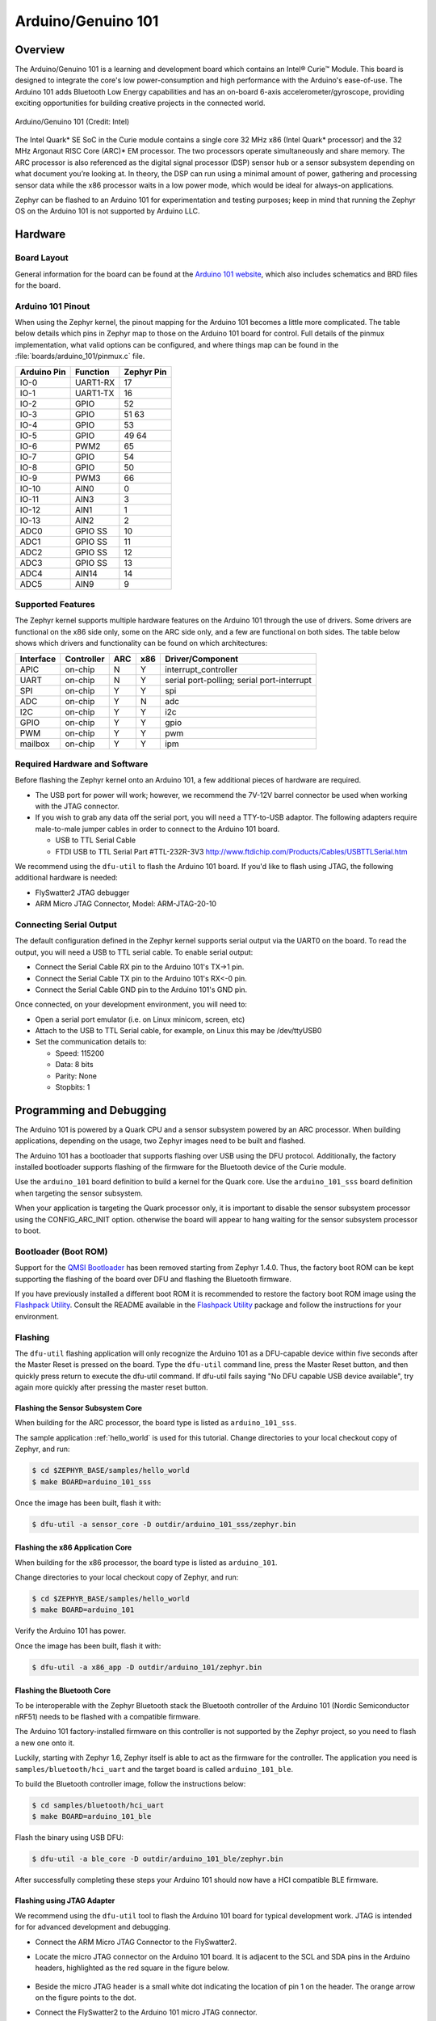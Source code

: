 .. _arduino_101:

Arduino/Genuino 101
###################

Overview
********

The Arduino/Genuino 101 is a learning and development board which contains an
Intel® Curie™ Module. This board is designed to integrate the core's low
power-consumption and high performance with the Arduino's ease-of-use. The
Arduino 101 adds Bluetooth Low Energy capabilities and has an on-board 6-axis
accelerometer/gyroscope, providing exciting opportunities for building creative
projects in the connected world.

.. figure:: img/arduino_101.jpg
   :width: 442px
   :align: center
   :alt: Arduino/Genuino 101

   Arduino/Genuino 101 (Credit: Intel)

The Intel Quark* SE SoC in the Curie module contains a single core 32 MHz x86
(Intel Quark* processor) and the 32 MHz Argonaut RISC Core (ARC)* EM processor.
The two processors operate simultaneously and share memory. The ARC processor is
also referenced as the digital signal processor (DSP) sensor hub or a sensor
subsystem depending on what document you’re looking at. In theory, the DSP can
run using a minimal amount of power, gathering and processing sensor data while
the x86 processor waits in a low power mode, which would be ideal for always-on
applications.

Zephyr can be flashed to an Arduino 101 for experimentation and testing
purposes; keep in mind that running the Zephyr OS on the Arduino 101 is not
supported by Arduino LLC.

Hardware
********

Board Layout
============

General information for the board can be found at the
`Arduino 101 website <https://www.arduino.cc/en/Main/ArduinoBoard101>`_,
which also includes schematics and BRD files
for the board.

Arduino 101 Pinout
==================

When using the Zephyr kernel, the pinout mapping for the Arduino 101 becomes a
little more complicated. The table below details which pins in Zephyr map to
those on the Arduino 101 board for control. Full details of the pinmux
implementation, what valid options can be configured, and where things map can
be found in the :file:`boards/arduino_101/pinmux.c` file.


+-------------+----------+------------+
| Arduino Pin | Function | Zephyr Pin |
+=============+==========+============+
| IO-0        | UART1-RX | 17         |
+-------------+----------+------------+
| IO-1        | UART1-TX | 16         |
+-------------+----------+------------+
| IO-2        | GPIO     | 52         |
+-------------+----------+------------+
| IO-3        | GPIO     | 51         |
|             |          | 63         |
+-------------+----------+------------+
| IO-4        | GPIO     | 53         |
+-------------+----------+------------+
| IO-5        | GPIO     | 49         |
|             |          | 64         |
+-------------+----------+------------+
| IO-6        | PWM2     | 65         |
+-------------+----------+------------+
| IO-7        | GPIO     | 54         |
+-------------+----------+------------+
| IO-8        | GPIO     | 50         |
+-------------+----------+------------+
| IO-9        | PWM3     | 66         |
+-------------+----------+------------+
| IO-10       | AIN0     | 0          |
+-------------+----------+------------+
| IO-11       | AIN3     | 3          |
+-------------+----------+------------+
| IO-12       | AIN1     | 1          |
+-------------+----------+------------+
| IO-13       | AIN2     | 2          |
+-------------+----------+------------+
| ADC0        | GPIO SS  | 10         |
+-------------+----------+------------+
| ADC1        | GPIO SS  | 11         |
+-------------+----------+------------+
| ADC2        | GPIO SS  | 12         |
+-------------+----------+------------+
| ADC3        | GPIO SS  | 13         |
+-------------+----------+------------+
| ADC4        | AIN14    | 14         |
+-------------+----------+------------+
| ADC5        | AIN9     | 9          |
+-------------+----------+------------+

.. note:

   IO-3 and IO-5 require both pins to be set for functionality changes.

Supported Features
==================

The Zephyr kernel supports multiple hardware features on the Arduino 101 through
the use of drivers. Some drivers are functional on the x86 side only, some on
the ARC side only, and a few are functional on both sides. The table below shows
which drivers and functionality can be found on which architectures:

+-----------+------------+-----+-----+-----------------------+
| Interface | Controller | ARC | x86 | Driver/Component      |
+===========+============+=====+=====+=======================+
| APIC      | on-chip    | N   | Y   | interrupt_controller  |
+-----------+------------+-----+-----+-----------------------+
| UART      | on-chip    | N   | Y   | serial port-polling;  |
|           |            |     |     | serial port-interrupt |
+-----------+------------+-----+-----+-----------------------+
| SPI       | on-chip    | Y   | Y   | spi                   |
+-----------+------------+-----+-----+-----------------------+
| ADC       | on-chip    | Y   | N   | adc                   |
+-----------+------------+-----+-----+-----------------------+
| I2C       | on-chip    | Y   | Y   | i2c                   |
+-----------+------------+-----+-----+-----------------------+
| GPIO      | on-chip    | Y   | Y   | gpio                  |
+-----------+------------+-----+-----+-----------------------+
| PWM       | on-chip    | Y   | Y   | pwm                   |
+-----------+------------+-----+-----+-----------------------+
| mailbox   | on-chip    | Y   | Y   | ipm                   |
+-----------+------------+-----+-----+-----------------------+

Required Hardware and Software
==============================

Before flashing the Zephyr kernel onto an Arduino 101, a few additional pieces
of hardware are required.

* The USB port for power will work; however, we recommend the 7V-12V barrel
  connector be used when working with the JTAG connector.
* If you wish to grab any data off the serial port, you will need a TTY-to-USB
  adaptor. The following adapters require male-to-male jumper cables in order to
  connect to the Arduino 101 board.

  * USB to TTL Serial Cable
  * FTDI USB to TTL Serial Part #TTL-232R-3V3 http://www.ftdichip.com/Products/Cables/USBTTLSerial.htm

We recommend using the ``dfu-util`` to flash the Arduino 101 board. If you'd
like to flash using JTAG, the following additional hardware is needed:

* FlySwatter2 JTAG debugger
* ARM Micro JTAG Connector, Model: ARM-JTAG-20-10

Connecting Serial Output
========================

The default configuration defined in the Zephyr kernel supports serial output
via the UART0 on the board. To read the output, you will need a USB to TTL
serial cable. To enable serial output:

* Connect the Serial Cable RX pin to the Arduino 101's TX->1 pin.
* Connect the Serial Cable TX pin to the Arduino 101's RX<-0 pin.
* Connect the Serial Cable GND pin to the Arduino 101's GND pin.

Once connected, on your development environment, you will need to:

* Open a serial port emulator (i.e. on Linux minicom, screen, etc)
* Attach to the USB to TTL Serial cable, for example, on Linux this may be
  /dev/ttyUSB0
* Set the communication details to:

  * Speed: 115200
  * Data: 8 bits
  * Parity: None
  * Stopbits: 1

Programming and Debugging
*************************

The Arduino 101 is powered by a Quark CPU and a sensor subsystem powered by an
ARC processor. When building applications, depending on the usage, two Zephyr
images need to be built and flashed.

The Arduino 101 has a bootloader that supports flashing over USB using the DFU
protocol. Additionally, the factory installed bootloader supports flashing of
the firmware for the Bluetooth device of the Curie module.

Use the ``arduino_101`` board definition to build a kernel for the Quark core. Use
the ``arduino_101_sss`` board definition when targeting the sensor subsystem.

When your application is targeting the Quark processor only, it is important to
disable the sensor subsystem processor using the CONFIG_ARC_INIT option.
otherwise the board will appear to hang waiting for the sensor subsystem
processor to boot.


Bootloader (Boot ROM)
=====================

Support for the `QMSI Bootloader`_ has been removed starting from Zephyr 1.4.0.
Thus, the factory boot ROM can be kept supporting the flashing of the board over
DFU and flashing the Bluetooth firmware.

If you have previously installed a different boot ROM it is recommended to
restore the factory boot ROM image using the `Flashpack Utility`_. Consult
the README available in the `Flashpack Utility`_ package and follow the
instructions for your environment.

Flashing
========

The ``dfu-util`` flashing application will only recognize the Arduino 101 as a
DFU-capable device within five seconds after the Master Reset is pressed on the
board. Type the ``dfu-util`` command line, press the Master Reset button, and then
quickly press return to execute the dfu-util command. If dfu-util fails saying
"No DFU capable USB device available", try again more quickly after pressing
the master reset button.

Flashing the Sensor Subsystem Core
----------------------------------
When building for the ARC processor, the board type is listed as
``arduino_101_sss``.

The sample application :ref:`hello_world` is used for this tutorial.
Change directories to your local checkout copy of Zephyr, and run:

.. code-block:: console

   $ cd $ZEPHYR_BASE/samples/hello_world
   $ make BOARD=arduino_101_sss

Once the image has been built, flash it with:

.. code-block:: console

   $ dfu-util -a sensor_core -D outdir/arduino_101_sss/zephyr.bin


Flashing the x86 Application Core
---------------------------------

When building for the x86 processor, the board type is listed as
``arduino_101``.

Change directories to your local checkout copy of Zephyr, and run:

.. code-block:: console

   $ cd $ZEPHYR_BASE/samples/hello_world
   $ make BOARD=arduino_101

Verify the Arduino 101 has power.

Once the image has been built, flash it with:

.. code-block:: console

   $ dfu-util -a x86_app -D outdir/arduino_101/zephyr.bin


.. _bluetooth_firmware_arduino_101:

Flashing the Bluetooth Core
---------------------------

To be interoperable with the Zephyr Bluetooth stack the Bluetooth controller of
the Arduino 101 (Nordic Semiconductor nRF51) needs to be flashed with a
compatible firmware.

The Arduino 101 factory-installed firmware on this controller is not supported
by the Zephyr project, so you need to flash a new one onto it.

Luckily, starting with Zephyr 1.6, Zephyr itself is able to act as the firmware
for the controller. The application you need is ``samples/bluetooth/hci_uart`` and
the target board is called ``arduino_101_ble``.

To build the Bluetooth controller image, follow the instructions below:

.. code-block:: console

   $ cd samples/bluetooth/hci_uart
   $ make BOARD=arduino_101_ble

Flash the binary using USB DFU:

.. code-block:: console

   $ dfu-util -a ble_core -D outdir/arduino_101_ble/zephyr.bin

After successfully completing these steps your Arduino 101 should now have a HCI
compatible BLE firmware.


Flashing using JTAG Adapter
---------------------------

We recommend using the ``dfu-util`` tool to flash the Arduino 101 board for typical
development work. JTAG is intended for for advanced development and debugging.

* Connect the ARM Micro JTAG Connector to the FlySwatter2.

* Locate the micro JTAG connector on the Arduino 101 board. It is adjacent to the
  SCL and SDA pins in the Arduino headers, highlighted as the red square in the
  figure below.

  .. figure:: img/arduino_101_flat.jpg
     :width: 442px
     :align: center
     :alt: Arduino/Genuino 101 JTAG

* Beside the micro JTAG header is a small white dot indicating the location of
  pin 1 on the header. The orange arrow on the figure points to the dot.

* Connect the FlySwatter2 to the Arduino 101 micro JTAG connector.

Ensure that both the cable and header pin 1 locations line up. The cable from
the ARM Micro JTAG connector uses a red wire on the cable to denote which end on
the cable has the pin 1.

For Linux environments, to control the FlySwatter your Linux account needs to be
granted HAL layer interaction permissions. This is done through the group
'plugdev'. Verifying the group exists and adding your username can be
accomplished with the usermod command:

.. code-block:: console

   $ sudo usermod -a -G plugdev $USERNAME

If the group does not exist, you can add it by running the following command:


.. code-block:: console

   $ sudo groupadd -r plugdev

For Linux environments, verify that ``udev`` has the proper rules for giving your
user control of the FlySwatter device. Adding the following rule to udev will
give members of the plugdev group control of the FlySwatter.

.. code-block:: console

   $ su -
   $ cat <<EOF > /etc/udev/rules.d/99-openocd.rules
   # TinCanTools FlySwatter2
   ATTRS{idVendor}=="0403", ATTRS{idProduct}=="6010", MODE="664", GROUP="plugdev"
   EOF

Once your udev rules are setup, you will need to reload the rules:

.. code-block:: console

   $ sudo udevadm control --reload-rules

Plug the USB Type B cable into the FlySwatter2 and your computer. On Linux, you
should see something similar to the following in your dmesg:

.. code-block:: console

   usb 1-2.1.1: new high-speed USB device number 13 using xhci_hcd
   usb 1-2.1.1: New USB device found, idVendor=0403, idProduct=6010
   usb 1-2.1.1: New USB device strings: Mfr=1, Product=2, SerialNumber=3
   usb 1-2.1.1: Product: Flyswatter2
   usb 1-2.1.1: Manufacturer: TinCanTools
   usb 1-2.1.1: SerialNumber: FS20000
   ftdi_sio 1-2.1.1:1.0: FTDI USB Serial Device converter detected
   usb 1-2.1.1: Detected FT2232H
   usb 1-2.1.1: FTDI USB Serial Device converter now attached to ttyUSB0
   ftdi_sio 1-2.1.1:1.1: FTDI USB Serial Device converter detected
   usb 1-2.1.1: Detected FT2232H
   usb 1-2.1.1: FTDI USB Serial Device converter now attached to ttyUSB1


Debugging
=========

The instructions below will help you debug the Arduino 101 on the x86 core or
the ARC core, respectively.

Application Core (X86)
----------------------

Build and flash the x86 application with the following commands:

.. code-block:: console

   $ cd <my x86 app>
   $ make BOARD=arduino_101 flash

Launch the debug server on the x86 core:

.. code-block:: console

   $ make BOARD=arduino_101 debugserver

Connect to the debug server at the x86 core from a second console:

.. code-block:: console

   $ cd <my x86 app>
   $ /opt/zephyr-sdk/sysroots/i686-pokysdk-linux/usr/bin/iamcu-poky-elfiamcu/i586-poky-elfiamcu-gdb outdir/arduino_101/zephyr.elf
   (gdb) target remote localhost:3333
   (gdb) b main
   (gdb) c

Sensor Subsystem Core (ARC)
---------------------------

Enable ARC INIT from the x86 core. This can be done by flashing an x86 app (like
a simple hello world or dummy app) with CONFIG_ARC_INIT=y.


.. code-block:: console

   $ cd samples/hello_world
   $ make BOARD=arduino_101 flash

Build and flash the ARC app as shown:

.. code-block:: console

   $ cd <my arc app>
   $ make BOARD=arduino_101_sss flash

Launch the debug server on the ARC core:

.. code-block:: console

   $ make BOARD=arduino_101_sss debugserver

Connect to the debugserver at ARC from a second console:

.. code-block:: console

   $ cd <my arc app>
   $ /opt/zephyr-sdk/sysroots/i686-pokysdk-linux/usr/bin/arc-poky-elf/arc-poky-elf-gdb outdir/arduino_101_sss/zephyr.elf
   (gdb) target remote localhost:3334
   (gdb) b main
   (gdb) c


Bluetooth Firmware
------------------

You will only see normal log messages on the console, by default, without any
way of accessing the HCI traffic between Zephyr and the nRF51 controller.
However, there is a special Bluetooth logging mode that converts the console to
use a binary protocol that interleaves both normal log messages as well as the
HCI traffic. Set the following Kconfig options to enable this protocol before
building your application:

.. code-block:: console

   CONFIG_BLUETOOTH_DEBUG_MONITOR=y
   CONFIG_UART_CONSOLE=n
   CONFIG_UART_QMSI_1_BAUDRATE=1000000

The first item replaces the BLUETOOTH_DEBUG_STDOUT option, the second one
disables the default printk/printf hooks, and the third one matches the console
baudrate with what's used to communicate with the nRF51, in order not to create
a bottle neck.

To decode the binary protocol that will now be sent to the console UART you need
to use the btmon tool from BlueZ 5.40 or later:


.. code-block:: console

   $ btmon --tty <console TTY> --tty-speed 1000000

Release Notes
*************
When debugging on ARC, it is important that the x86 core be started and running
BEFORE attempting to debug on ARC. This is because the IPM console calls will
hang waiting for the x86 core to clear the communication.


References
**********

.. _QMSI Bootloader: https://github.com/quark-mcu/qm-bootloader

.. _Flashpack Utility: https://downloadcenter.intel.com/downloads/eula/25470/Arduino-101-software-package?httpDown=https%3A%2F%2Fdownloadmirror.intel.com%2F25470%2Feng%2Farduino101-factory_recovery-flashpack.tar.bz2
